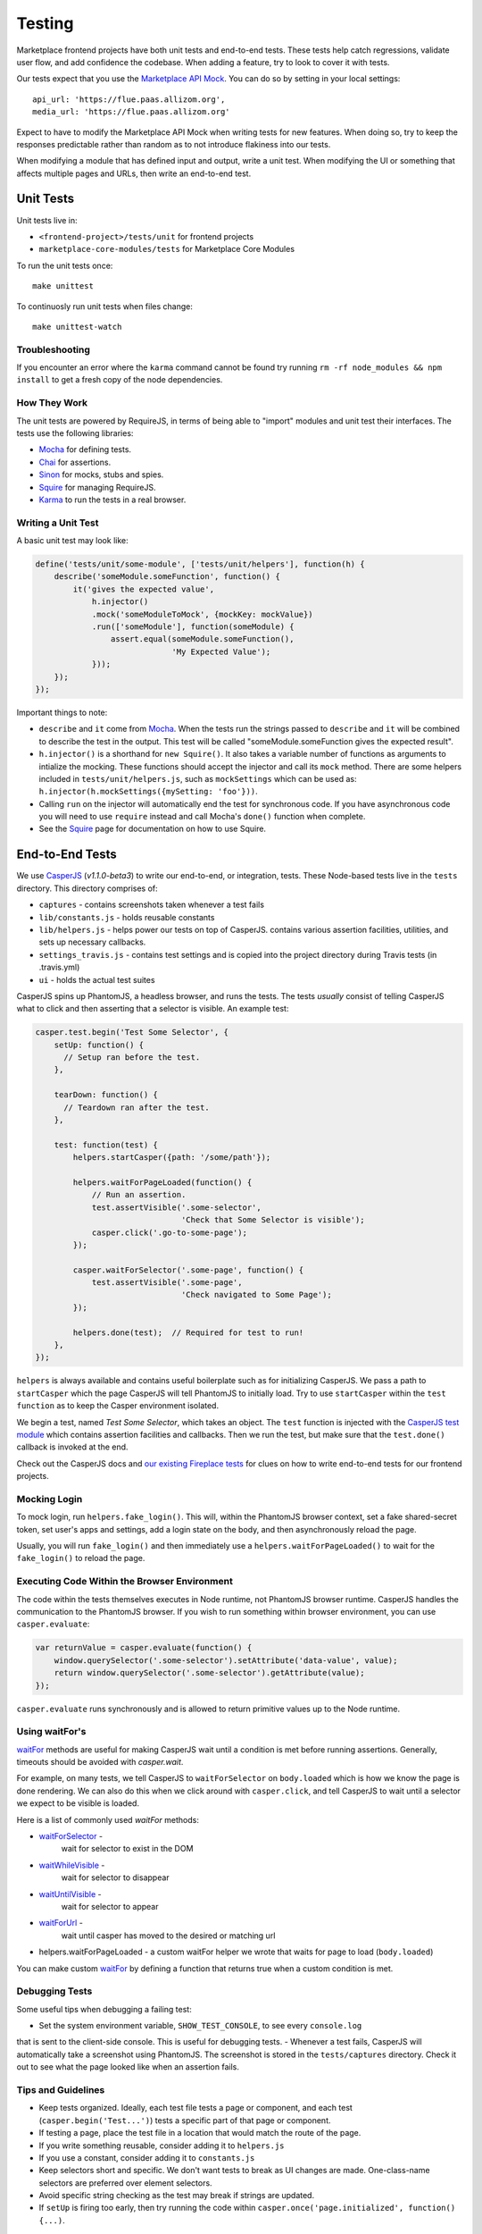 Testing
=======

Marketplace frontend projects have both unit tests and end-to-end tests. These
tests help catch regressions, validate user flow, and add confidence the
codebase. When adding a feature, try to look to cover it with tests.

Our tests expect that you use the
`Marketplace API Mock <https://github.com/mozilla/marketplace-api-mock>`_. You
can do so by setting in your local settings::

    api_url: 'https://flue.paas.allizom.org',
    media_url: 'https://flue.paas.allizom.org'

Expect to have to modify the Marketplace API Mock when writing tests for new
features. When doing so, try to keep the responses predictable rather than
random as to not introduce flakiness into our tests.

When modifying a module that has defined input and output, write a unit test.
When modifying the UI or something that affects multiple pages and URLs, then
write an end-to-end test.

Unit Tests
~~~~~~~~~~

Unit tests live in:

- ``<frontend-project>/tests/unit`` for frontend projects
- ``marketplace-core-modules/tests`` for Marketplace Core Modules

To run the unit tests once::

    make unittest

To continuosly run unit tests when files change::

    make unittest-watch

Troubleshooting
---------------

If you encounter an error where the ``karma`` command cannot be found try
running ``rm -rf node_modules && npm install`` to get a fresh copy of the
node dependencies.

How They Work
-------------

The unit tests are powered by RequireJS, in terms of being able to "import"
modules and unit test their interfaces. The tests use the following libraries:

* `Mocha`_ for defining tests.
* `Chai`_ for assertions.
* `Sinon`_ for mocks, stubs and spies.
* `Squire`_ for managing RequireJS.
* `Karma`_ to run the tests in a real browser.

.. _Mocha: http://mochajs.org/
.. _Chai: http://chaijs.com/
.. _Sinon: http://sinonjs.org/
.. _Squire: https://github.com/iammerrick/Squire.js/
.. _Karma: http://karma-runner.github.io/

Writing a Unit Test
-------------------

A basic unit test may look like:

.. code-block:: javascript

    define('tests/unit/some-module', ['tests/unit/helpers'], function(h) {
        describe('someModule.someFunction', function() {
            it('gives the expected value',
                h.injector()
                .mock('someModuleToMock', {mockKey: mockValue})
                .run(['someModule'], function(someModule) {
                    assert.equal(someModule.someFunction(),
                                 'My Expected Value');
                }));
        });
    });

Important things to note:

- ``describe`` and ``it`` come from `Mocha`_. When the tests run the strings
  passed to ``describe`` and ``it`` will be combined to describe the test in
  the output. This test will be called "someModule.someFunction gives the
  expected result".
- ``h.injector()`` is a shorthand for ``new Squire()``. It also takes a
  variable number of functions as arguments to intialize the mocking. These
  functions should accept the injector and call its ``mock`` method. There are some
  helpers included in ``tests/unit/helpers.js``, such as ``mockSettings`` which
  can be used as: ``h.injector(h.mockSettings({mySetting: 'foo'}))``.
- Calling ``run`` on the injector will automatically end the test for synchronous
  code. If you have asynchronous code you will need to use ``require`` instead and
  call Mocha's ``done()`` function when complete.
- See the `Squire`_ page for documentation on how to use Squire.


End-to-End Tests
~~~~~~~~~~~~~~~~

We use `CasperJS <http://casperjs.readthedocs.org/en/latest/>`_
(*v1.1.0-beta3*) to write our end-to-end, or integration, tests. These
Node-based tests live in the ``tests`` directory. This directory comprises of:

- ``captures`` - contains screenshots taken whenever a test fails
- ``lib/constants.js`` - holds reusable constants
- ``lib/helpers.js`` - helps power our tests on top of CasperJS. contains
  various assertion facilities, utilities, and sets up necessary callbacks.
- ``settings_travis.js`` - contains test settings and is copied into the
  project directory during Travis tests (in .travis.yml)
- ``ui`` - holds the actual test suites

CasperJS spins up PhantomJS, a headless browser, and runs the tests. The tests
*usually* consist of telling CasperJS what to click and then asserting that a
selector is visible. An example test:

.. code-block:: javascript

  casper.test.begin('Test Some Selector', {
      setUp: function() {
        // Setup ran before the test.
      },

      tearDown: function() {
        // Teardown ran after the test.
      },

      test: function(test) {
          helpers.startCasper({path: '/some/path'});

          helpers.waitForPageLoaded(function() {
              // Run an assertion.
              test.assertVisible('.some-selector',
                                 'Check that Some Selector is visible');
              casper.click('.go-to-some-page');
          });

          casper.waitForSelector('.some-page', function() {
              test.assertVisible('.some-page',
                                 'Check navigated to Some Page');
          });

          helpers.done(test);  // Required for test to run!
      },
  });

``helpers`` is always available and contains useful boilerplate such as for
initializing CasperJS. We pass a path to ``startCasper`` which the page
CasperJS will tell PhantomJS to initially load. Try to use ``startCasper``
within the ``test function`` as to keep the Casper environment isolated.

We begin a test, named *Test Some Selector*, which takes an object. The
``test`` function is injected with the `CasperJS test module
<http://docs.casperjs.org/en/latest/modules/tester.html>`_ which contains
assertion facilities and callbacks. Then we run the test, but make sure that
the ``test.done()`` callback is invoked at the end.

Check out the CasperJS docs and `our existing Fireplace tests
<https://github.com/mozilla/fireplace/tree/master/tests/ui>`_ for clues on how
to write end-to-end tests for our frontend projects.

Mocking Login
-------------

To mock login, run ``helpers.fake_login()``. This will, within the
PhantomJS browser context, set a fake shared-secret token, set user's apps and
settings, add a login state on the body, and then asynchronously reload the
page.

Usually, you will run ``fake_login()`` and then immediately use a
``helpers.waitForPageLoaded()`` to wait for the ``fake_login()``
to reload the page.

Executing Code Within the Browser Environment
----------------------------------------------

The code within the tests themselves executes in Node runtime, not PhantomJS
browser runtime. CasperJS handles the communication to the PhantomJS browser.
If you wish to run something within browser environment, you can use
``casper.evaluate``:

.. code-block:: javascript

    var returnValue = casper.evaluate(function() {
        window.querySelector('.some-selector').setAttribute('data-value', value);
        return window.querySelector('.some-selector').getAttribute(value);
    });

``casper.evaluate`` runs synchronously and is allowed to return primitive
values up to the Node runtime.

Using waitFor's
---------------

`waitFor <http://docs.casperjs.org/en/latest/modules/casper.html#waitfor>`_
methods are useful for making CasperJS wait until a condition is met before
running assertions. Generally, timeouts should be avoided with `casper.wait`.

For example, on many tests, we tell CasperJS to ``waitForSelector`` on
``body.loaded`` which is how we know the page is done rendering. We can also do
this when we click around with ``casper.click``, and tell CasperJS to wait
until a selector we expect to be visible is loaded.

Here is a list of commonly used `waitFor` methods:

* `waitForSelector <http://docs.casperjs.org/en/latest/modules/casper.html#waitforselector>`_ -
   wait for selector to exist in the DOM
* `waitWhileVisible <http://docs.casperjs.org/en/latest/modules/casper.html#waitwhilevisible>`_ -
   wait for selector to disappear
* `waitUntilVisible <http://docs.casperjs.org/en/latest/modules/casper.html#waituntilvisible>`_ -
   wait for selector to appear
* `waitForUrl <http://docs.casperjs.org/en/latest/modules/casper.html#waitforurl>`_ -
   wait until casper has moved to the desired or matching url
*  helpers.waitForPageLoaded -
   a custom waitFor helper we wrote that waits for page to load (``body.loaded``)

You can make custom `waitFor
<http://docs.casperjs.org/en/latest/modules/casper.html#waitfor>`_ by defining
a function that returns true when a custom condition is met.

Debugging Tests
---------------

Some useful tips when debugging a failing test:

- Set the system environment variable, ``SHOW_TEST_CONSOLE``, to see every ``console.log``
that is sent to the client-side console. This is useful for
debugging tests.
- Whenever a test fails, CasperJS will automatically take a screenshot using
PhantomJS. The screenshot is stored in the ``tests/captures`` directory. Check
it out to see what the page looked like when an assertion fails.

Tips and Guidelines
-------------------

- Keep tests organized. Ideally, each test file tests a page or component,
  and each test (``casper.begin('Test...')``) tests a specific part of that
  page or component.
- If testing a page, place the test file in a location that would match the
  route of the page.
- If you write something reusable, consider adding it to ``helpers.js``
- If you use a constant, consider adding it to ``constants.js``
- Keep selectors short and specific. We don't want tests to break as UI changes
  are made. One-class-name selectors are preferred over element selectors.
- Avoid specific string checking as the test may break if strings are updated.
- If ``setUp`` is firing too early, then try running the code within
  ``casper.once('page.initialized', function() {...)``.

Continuous Integration (Travis)
~~~~~~~~~~~~~~~~~~~~~~~~~~~~~~~

On every commit (on projects that have a ``.travis.yml``), a `Travis
<https://travis-ci.org/>`_ build is triggered that runs the project's test
suite (both unit and end-to-end tests). ``.travis.yml`` sets up the continuous
integration testing process.

For the Marketplace frontend, tests are run using the
`Marketplace Mock API <http://github.com/mozilla/marketplace-mock-api>`_. A
specific settings file for is used for Travis, found in
``tests/settings_travis.js``.

Results of each build are posted to the IRC channel,
``irc.mozilla.org#amo-bots``.
